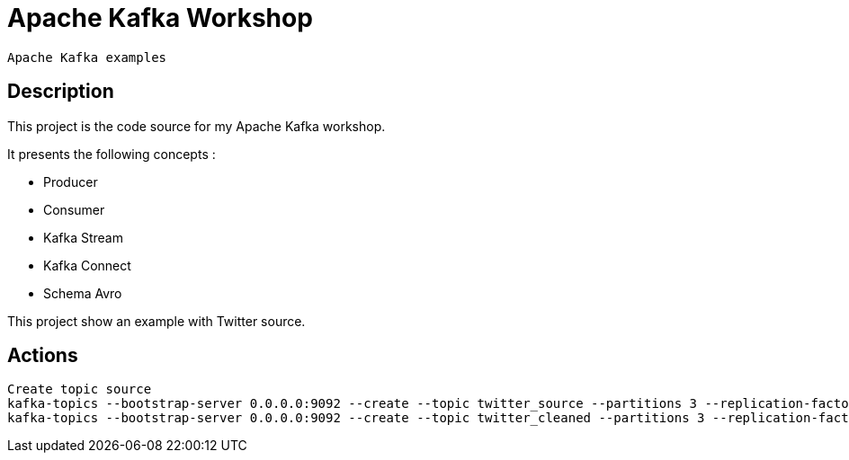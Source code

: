 = Apache Kafka Workshop

 Apache Kafka examples

== Description

This project is the code source for my Apache Kafka workshop.

It presents the following concepts :

* Producer
* Consumer
* Kafka Stream
* Kafka Connect
* Schema Avro


This project show an example with Twitter source.

== Actions

 Create topic source
 kafka-topics --bootstrap-server 0.0.0.0:9092 --create --topic twitter_source --partitions 3 --replication-factor 1
 kafka-topics --bootstrap-server 0.0.0.0:9092 --create --topic twitter_cleaned --partitions 3 --replication-factor 1

